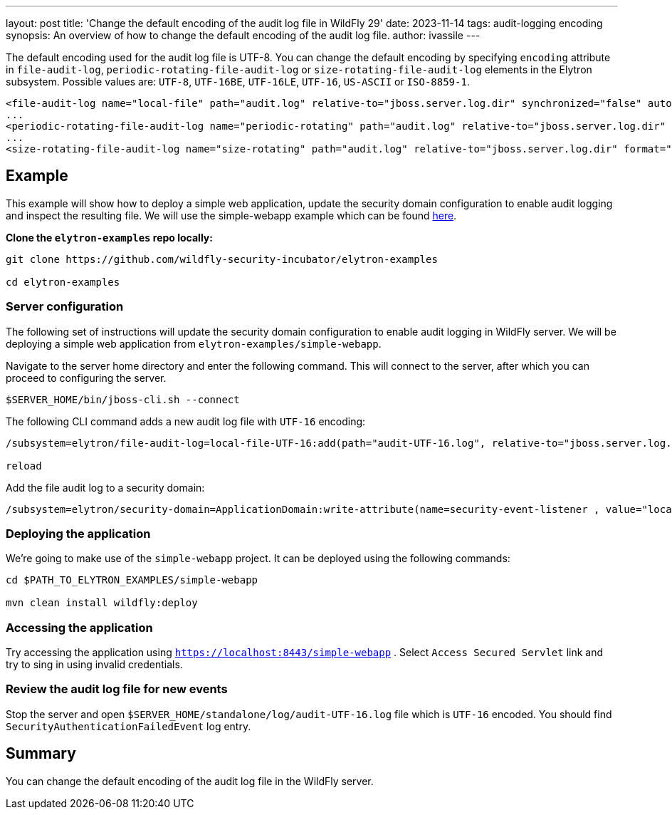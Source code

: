 ---
layout: post
title: 'Change the default encoding of the audit log file in WildFly 29'
date: 2023-11-14
tags: audit-logging encoding
synopsis:  An overview of how to change the default encoding of the audit log file.
author: ivassile
---

The default encoding used for the audit log file is UTF-8. You can change the default encoding by specifying `encoding` attribute in `file-audit-log`, `periodic-rotating-file-audit-log` or `size-rotating-file-audit-log` elements in the Elytron subsystem. 
Possible values are: `UTF-8`, `UTF-16BE`, `UTF-16LE`, `UTF-16`, `US-ASCII` or `ISO-8859-1`.

[source,xml]
----
<file-audit-log name="local-file" path="audit.log" relative-to="jboss.server.log.dir" synchronized="false" autoflush="true" format="JSON" encoding="UTF-16"/>
...
<periodic-rotating-file-audit-log name="periodic-rotating" path="audit.log" relative-to="jboss.server.log.dir" format="JSON" encoding="US-ASCII" suffix="y-M-d"/>
...
<size-rotating-file-audit-log name="size-rotating" path="audit.log" relative-to="jboss.server.log.dir" format="JSON" encoding="ISO-8859-1" max-backup-index="5" rotate-on-boot="true" rotate-size="5" suffix="y-M-d"/>
----

== Example

This example will show how to deploy a simple web application, update the security domain configuration to enable audit logging and inspect the resulting file.
We will use the simple-webapp example which can be found https://github.com/wildfly-security-incubator/elytron-examples/tree/main[here].

*Clone the `elytron-examples` repo locally:*

```
git clone https://github.com/wildfly-security-incubator/elytron-examples

cd elytron-examples

```

=== Server configuration

The following set of instructions will update the security domain configuration to enable audit logging in WildFly server. We will be deploying a simple web application from `elytron-examples/simple-webapp`.

Navigate to the server home directory and enter the following command.
This will connect to the server, after which you can proceed to configuring the server.
```

$SERVER_HOME/bin/jboss-cli.sh --connect 

```

The following CLI command adds a new audit log file with `UTF-16` encoding:
```

/subsystem=elytron/file-audit-log=local-file-UTF-16:add(path="audit-UTF-16.log", relative-to="jboss.server.log.dir", format="JSON", synchronized="false", encoding="UTF-16")

reload

```

Add the file audit log to a security domain:
```

/subsystem=elytron/security-domain=ApplicationDomain:write-attribute(name=security-event-listener , value="local-file-UTF-16")

```


=== Deploying the application
  
We’re going to make use of the `simple-webapp` project. It can be deployed using the following commands:

```

cd $PATH_TO_ELYTRON_EXAMPLES/simple-webapp

mvn clean install wildfly:deploy

```

=== Accessing the application

Try accessing the application using `https://localhost:8443/simple-webapp` .
Select `Access Secured Servlet` link and try to sing in using invalid credentials. 

=== Review the audit log file for new events

Stop the server and open `$SERVER_HOME/standalone/log/audit-UTF-16.log` file which is `UTF-16` encoded. You should find `SecurityAuthenticationFailedEvent` log entry. 


== Summary

You can change the default encoding of the audit log file in the WildFly server.
